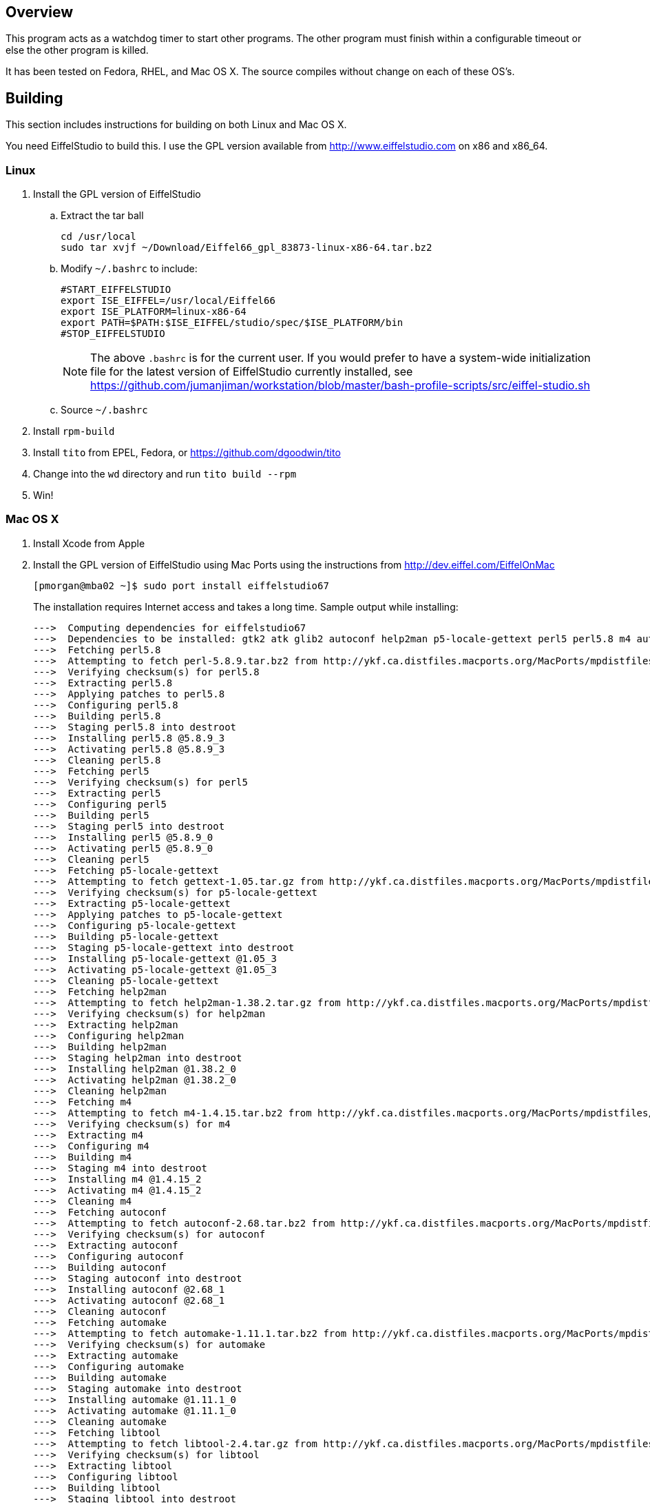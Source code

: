 Overview
--------

This program acts as a watchdog timer to start other programs.
The other program must finish within a configurable timeout or
else the other program is killed.

It has been tested on Fedora, RHEL, and Mac OS X.
The source compiles without change on each of these OS's.

Building
--------

This section includes instructions for building
on both Linux and Mac OS X.

You need EiffelStudio to build this.
I use the GPL version available from http://www.eiffelstudio.com
on x86 and x86_64.

Linux
~~~~~

. Install the GPL version of EiffelStudio
.. Extract the tar ball
+
----
cd /usr/local
sudo tar xvjf ~/Download/Eiffel66_gpl_83873-linux-x86-64.tar.bz2
----

.. Modify `~/.bashrc` to include:
+
----
#START_EIFFELSTUDIO
export ISE_EIFFEL=/usr/local/Eiffel66
export ISE_PLATFORM=linux-x86-64
export PATH=$PATH:$ISE_EIFFEL/studio/spec/$ISE_PLATFORM/bin
#STOP_EIFFELSTUDIO
----
+
NOTE: The above `.bashrc` is for the current user. If you would
prefer to have a system-wide initialization file for the latest
version of EiffelStudio currently installed, 
see https://github.com/jumanjiman/workstation/blob/master/bash-profile-scripts/src/eiffel-studio.sh[]

.. Source `~/.bashrc`

. Install `rpm-build`
. Install `tito` from EPEL, Fedora, or https://github.com/dgoodwin/tito[]
. Change into the `wd` directory and run `tito build --rpm`
. Win!


Mac OS X
~~~~~~~~

. Install Xcode from Apple
. Install the GPL version of EiffelStudio using Mac Ports
using the instructions from http://dev.eiffel.com/EiffelOnMac[]
+
----
[pmorgan@mba02 ~]$ sudo port install eiffelstudio67
----
+
The installation requires Internet access and takes a long time.
Sample output while installing:
+
----
--->  Computing dependencies for eiffelstudio67
--->  Dependencies to be installed: gtk2 atk glib2 autoconf help2man p5-locale-gettext perl5 perl5.8 m4 automake dbus libtool pkgconfig zlib gtk-doc docbook-xml docbook-xml-4.1.2 xmlcatmgr docbook-xml-4.2 docbook-xml-4.3 docbook-xml-4.4 docbook-xml-4.5 docbook-xml-5.0 docbook-xsl gnome-doc-utils intltool gnome-common p5-getopt-long p5-pathtools p5-scalar-list-utils p5-xml-parser iso-codes libxslt libxml2 py26-libxml2 python26 bzip2 db46 gdbm openssl readline sqlite3 rarian getopt gdk-pixbuf2 jasper jpeg libpng tiff pango Xft2 fontconfig freetype xrender xorg-libX11 xorg-bigreqsproto xorg-inputproto xorg-kbproto xorg-libXau xorg-xproto xorg-libXdmcp xorg-libxcb xorg-libpthread-stubs xorg-xcb-proto xorg-util-macros xorg-xcmiscproto xorg-xextproto xorg-xf86bigfontproto xorg-xtrans xorg-renderproto cairo libpixman shared-mime-info xorg-libXcomposite xorg-compositeproto xorg-libXext xorg-libXfixes xorg-fixesproto xorg-libXcursor xorg-libXdamage xorg-damageproto xorg-libXi xorg-libXinerama xorg-xineramaproto xorg-libXrandr xorg-randrproto xorg-libXtst xorg-recordproto
--->  Fetching perl5.8
--->  Attempting to fetch perl-5.8.9.tar.bz2 from http://ykf.ca.distfiles.macports.org/MacPorts/mpdistfiles/perl5.8
--->  Verifying checksum(s) for perl5.8
--->  Extracting perl5.8
--->  Applying patches to perl5.8
--->  Configuring perl5.8
--->  Building perl5.8
--->  Staging perl5.8 into destroot
--->  Installing perl5.8 @5.8.9_3
--->  Activating perl5.8 @5.8.9_3
--->  Cleaning perl5.8
--->  Fetching perl5
--->  Verifying checksum(s) for perl5
--->  Extracting perl5
--->  Configuring perl5
--->  Building perl5
--->  Staging perl5 into destroot
--->  Installing perl5 @5.8.9_0
--->  Activating perl5 @5.8.9_0
--->  Cleaning perl5
--->  Fetching p5-locale-gettext
--->  Attempting to fetch gettext-1.05.tar.gz from http://ykf.ca.distfiles.macports.org/MacPorts/mpdistfiles/perl5
--->  Verifying checksum(s) for p5-locale-gettext
--->  Extracting p5-locale-gettext
--->  Applying patches to p5-locale-gettext
--->  Configuring p5-locale-gettext
--->  Building p5-locale-gettext
--->  Staging p5-locale-gettext into destroot
--->  Installing p5-locale-gettext @1.05_3
--->  Activating p5-locale-gettext @1.05_3
--->  Cleaning p5-locale-gettext
--->  Fetching help2man
--->  Attempting to fetch help2man-1.38.2.tar.gz from http://ykf.ca.distfiles.macports.org/MacPorts/mpdistfiles/help2man
--->  Verifying checksum(s) for help2man
--->  Extracting help2man
--->  Configuring help2man
--->  Building help2man
--->  Staging help2man into destroot
--->  Installing help2man @1.38.2_0
--->  Activating help2man @1.38.2_0
--->  Cleaning help2man
--->  Fetching m4
--->  Attempting to fetch m4-1.4.15.tar.bz2 from http://ykf.ca.distfiles.macports.org/MacPorts/mpdistfiles/m4
--->  Verifying checksum(s) for m4
--->  Extracting m4
--->  Configuring m4
--->  Building m4
--->  Staging m4 into destroot
--->  Installing m4 @1.4.15_2
--->  Activating m4 @1.4.15_2
--->  Cleaning m4
--->  Fetching autoconf
--->  Attempting to fetch autoconf-2.68.tar.bz2 from http://ykf.ca.distfiles.macports.org/MacPorts/mpdistfiles/autoconf
--->  Verifying checksum(s) for autoconf
--->  Extracting autoconf
--->  Configuring autoconf
--->  Building autoconf
--->  Staging autoconf into destroot
--->  Installing autoconf @2.68_1
--->  Activating autoconf @2.68_1
--->  Cleaning autoconf
--->  Fetching automake
--->  Attempting to fetch automake-1.11.1.tar.bz2 from http://ykf.ca.distfiles.macports.org/MacPorts/mpdistfiles/automake
--->  Verifying checksum(s) for automake
--->  Extracting automake
--->  Configuring automake
--->  Building automake
--->  Staging automake into destroot
--->  Installing automake @1.11.1_0
--->  Activating automake @1.11.1_0
--->  Cleaning automake
--->  Fetching libtool
--->  Attempting to fetch libtool-2.4.tar.gz from http://ykf.ca.distfiles.macports.org/MacPorts/mpdistfiles/libtool
--->  Verifying checksum(s) for libtool
--->  Extracting libtool
--->  Configuring libtool
--->  Building libtool
--->  Staging libtool into destroot
--->  Installing libtool @2.4_0
--->  Activating libtool @2.4_0
--->  Cleaning libtool
--->  Fetching pkgconfig
--->  Attempting to fetch pkg-config-0.25.tar.gz from http://ykf.ca.distfiles.macports.org/MacPorts/mpdistfiles/pkgconfig
--->  Verifying checksum(s) for pkgconfig
--->  Extracting pkgconfig
--->  Applying patches to pkgconfig
--->  Configuring pkgconfig
--->  Building pkgconfig
--->  Staging pkgconfig into destroot
--->  Installing pkgconfig @0.25_1
--->  Activating pkgconfig @0.25_1
--->  Cleaning pkgconfig
--->  Fetching dbus
--->  Attempting to fetch dbus-1.2.24.tar.gz from http://ykf.ca.distfiles.macports.org/MacPorts/mpdistfiles/dbus
--->  Verifying checksum(s) for dbus
--->  Extracting dbus
--->  Applying patches to dbus
--->  Configuring dbus
--->  Building dbus
--->  Staging dbus into destroot
--->  Installing dbus @1.2.24_1
--->  Activating dbus @1.2.24_1

############################################################################
# Startup items have been generated that will aid in
# starting dbus with launchd. They are disabled
# by default. Execute the following command to start them,
# and to cause them to launch at startup:
#
# sudo launchctl load -w /Library/LaunchDaemons/org.freedesktop.dbus-system.plist
# launchctl load -w /Library/LaunchAgents/org.freedesktop.dbus-session.plist
############################################################################

--->  Cleaning dbus
--->  Fetching zlib
--->  Attempting to fetch zlib-1.2.5.tar.bz2 from http://www.zlib.net/
--->  Verifying checksum(s) for zlib
--->  Extracting zlib
--->  Applying patches to zlib
--->  Configuring zlib
--->  Building zlib
--->  Staging zlib into destroot
--->  Installing zlib @1.2.5_0
--->  Activating zlib @1.2.5_0
--->  Cleaning zlib
--->  Fetching glib2
--->  Attempting to fetch glib-2.26.1.tar.bz2 from ftp://ftp.cse.buffalo.edu/pub/Gnome/sources/glib/2.26/
--->  Verifying checksum(s) for glib2
--->  Extracting glib2
--->  Applying patches to glib2
--->  Configuring glib2
--->  Building glib2
--->  Staging glib2 into destroot
--->  Installing glib2 @2.26.1_0
--->  Activating glib2 @2.26.1_0
--->  Cleaning glib2
--->  Fetching xmlcatmgr
--->  Attempting to fetch xmlcatmgr-2.2.tar.gz from http://voxel.dl.sourceforge.net/xmlcatmgr
--->  Verifying checksum(s) for xmlcatmgr
--->  Extracting xmlcatmgr
--->  Configuring xmlcatmgr
--->  Building xmlcatmgr
--->  Staging xmlcatmgr into destroot
--->  Installing xmlcatmgr @2.2_1
--->  Activating xmlcatmgr @2.2_1
--->  Cleaning xmlcatmgr
--->  Fetching docbook-xml-4.1.2
--->  Attempting to fetch docbkx412.zip from http://www.oasis-open.org/docbook/xml/4.1.2/
--->  Verifying checksum(s) for docbook-xml-4.1.2
--->  Extracting docbook-xml-4.1.2
--->  Configuring docbook-xml-4.1.2
--->  Building docbook-xml-4.1.2
--->  Staging docbook-xml-4.1.2 into destroot
--->  Installing docbook-xml-4.1.2 @4.1.2_1
--->  Activating docbook-xml-4.1.2 @4.1.2_1
--->  Cleaning docbook-xml-4.1.2
--->  Fetching docbook-xml-4.2
--->  Attempting to fetch docbook-xml-4.2.zip from http://ykf.ca.distfiles.macports.org/MacPorts/mpdistfiles/docbook-xml-4.2
--->  Verifying checksum(s) for docbook-xml-4.2
--->  Extracting docbook-xml-4.2
--->  Configuring docbook-xml-4.2
--->  Building docbook-xml-4.2
--->  Staging docbook-xml-4.2 into destroot
--->  Installing docbook-xml-4.2 @4.2_0
--->  Activating docbook-xml-4.2 @4.2_0
--->  Cleaning docbook-xml-4.2
--->  Fetching docbook-xml-4.3
--->  Attempting to fetch docbook-xml-4.3.zip from http://ykf.ca.distfiles.macports.org/MacPorts/mpdistfiles/docbook-xml-4.3
--->  Verifying checksum(s) for docbook-xml-4.3
--->  Extracting docbook-xml-4.3
--->  Configuring docbook-xml-4.3
--->  Building docbook-xml-4.3
--->  Staging docbook-xml-4.3 into destroot
--->  Installing docbook-xml-4.3 @4.3_0
--->  Activating docbook-xml-4.3 @4.3_0
--->  Cleaning docbook-xml-4.3
--->  Fetching docbook-xml-4.4
--->  Attempting to fetch docbook-xml-4.4.zip from http://ykf.ca.distfiles.macports.org/MacPorts/mpdistfiles/docbook-xml-4.4
--->  Verifying checksum(s) for docbook-xml-4.4
--->  Extracting docbook-xml-4.4
--->  Configuring docbook-xml-4.4
--->  Building docbook-xml-4.4
--->  Staging docbook-xml-4.4 into destroot
--->  Installing docbook-xml-4.4 @4.4_0
--->  Activating docbook-xml-4.4 @4.4_0
--->  Cleaning docbook-xml-4.4
--->  Fetching docbook-xml-4.5
--->  Attempting to fetch docbook-xml-4.5.zip from http://ykf.ca.distfiles.macports.org/MacPorts/mpdistfiles/docbook-xml-4.5
--->  Verifying checksum(s) for docbook-xml-4.5
--->  Extracting docbook-xml-4.5
--->  Configuring docbook-xml-4.5
--->  Building docbook-xml-4.5
--->  Staging docbook-xml-4.5 into destroot
--->  Installing docbook-xml-4.5 @4.5_0
--->  Activating docbook-xml-4.5 @4.5_0
--->  Cleaning docbook-xml-4.5
--->  Fetching docbook-xml-5.0
--->  Attempting to fetch docbook-5.0.zip from http://ykf.ca.distfiles.macports.org/MacPorts/mpdistfiles/docbook-xml-5.0
--->  Verifying checksum(s) for docbook-xml-5.0
--->  Extracting docbook-xml-5.0
--->  Configuring docbook-xml-5.0
--->  Building docbook-xml-5.0
--->  Staging docbook-xml-5.0 into destroot
--->  Installing docbook-xml-5.0 @5.0_0
--->  Activating docbook-xml-5.0 @5.0_0
--->  Cleaning docbook-xml-5.0
--->  Fetching docbook-xml
--->  Verifying checksum(s) for docbook-xml
--->  Extracting docbook-xml
--->  Configuring docbook-xml
--->  Building docbook-xml
--->  Staging docbook-xml into destroot
--->  Installing docbook-xml @5.0_0
--->  Activating docbook-xml @5.0_0
--->  Cleaning docbook-xml
--->  Fetching docbook-xsl
--->  Attempting to fetch docbook-xsl-1.76.1.tar.bz2 from http://voxel.dl.sourceforge.net/docbook
--->  Attempting to fetch docbook-xsl-doc-1.76.1.tar.bz2 from http://voxel.dl.sourceforge.net/docbook
--->  Verifying checksum(s) for docbook-xsl
--->  Extracting docbook-xsl
--->  Configuring docbook-xsl
--->  Building docbook-xsl
--->  Staging docbook-xsl into destroot
--->  Installing docbook-xsl @1.76.1_0
--->  Activating docbook-xsl @1.76.1_0
--->  Cleaning docbook-xsl
--->  Fetching gnome-common
--->  Attempting to fetch gnome-common-2.28.0.tar.bz2 from ftp://ftp.cse.buffalo.edu/pub/Gnome/sources/gnome-common/2.28/
--->  Verifying checksum(s) for gnome-common
--->  Extracting gnome-common
--->  Applying patches to gnome-common
--->  Configuring gnome-common
--->  Building gnome-common
--->  Staging gnome-common into destroot
--->  Installing gnome-common @2.28.0_0
--->  Activating gnome-common @2.28.0_0
--->  Cleaning gnome-common
--->  Fetching p5-getopt-long
--->  Attempting to fetch Getopt-Long-2.38.tar.gz from ftp://mirror.hiwaay.net/CPAN/modules/by-module/Getopt
--->  Verifying checksum(s) for p5-getopt-long
--->  Extracting p5-getopt-long
--->  Configuring p5-getopt-long
--->  Building p5-getopt-long
--->  Staging p5-getopt-long into destroot
--->  Installing p5-getopt-long @2.38_0
--->  Activating p5-getopt-long @2.38_0
--->  Cleaning p5-getopt-long
--->  Fetching p5-pathtools
--->  Attempting to fetch PathTools-3.33.tar.gz from http://ykf.ca.distfiles.macports.org/MacPorts/mpdistfiles/perl5
--->  Verifying checksum(s) for p5-pathtools
--->  Extracting p5-pathtools
--->  Configuring p5-pathtools
--->  Building p5-pathtools
--->  Staging p5-pathtools into destroot
--->  Installing p5-pathtools @3.33_0
--->  Activating p5-pathtools @3.33_0
--->  Cleaning p5-pathtools
--->  Fetching p5-scalar-list-utils
--->  Attempting to fetch Scalar-List-Utils-1.23.tar.gz from ftp://mirror.hiwaay.net/CPAN/modules/by-module/Scalar
--->  Verifying checksum(s) for p5-scalar-list-utils
--->  Extracting p5-scalar-list-utils
--->  Configuring p5-scalar-list-utils
--->  Building p5-scalar-list-utils
--->  Staging p5-scalar-list-utils into destroot
--->  Installing p5-scalar-list-utils @1.23_0
--->  Activating p5-scalar-list-utils @1.23_0
--->  Cleaning p5-scalar-list-utils
--->  Fetching p5-xml-parser
--->  Attempting to fetch XML-Parser-2.40.tar.gz from http://ykf.ca.distfiles.macports.org/MacPorts/mpdistfiles/perl5
--->  Verifying checksum(s) for p5-xml-parser
--->  Extracting p5-xml-parser
--->  Configuring p5-xml-parser
--->  Building p5-xml-parser
--->  Staging p5-xml-parser into destroot
--->  Installing p5-xml-parser @2.40_0
--->  Activating p5-xml-parser @2.40_0
--->  Cleaning p5-xml-parser
--->  Fetching intltool
--->  Attempting to fetch intltool-0.40.6.tar.bz2 from ftp://ftp.cse.buffalo.edu/pub/Gnome/sources/intltool/0.40/
--->  Verifying checksum(s) for intltool
--->  Extracting intltool
--->  Configuring intltool
--->  Building intltool
--->  Staging intltool into destroot
--->  Installing intltool @0.40.6_0
--->  Activating intltool @0.40.6_0
--->  Cleaning intltool
--->  Fetching iso-codes
--->  Attempting to fetch iso-codes_3.23.orig.tar.bz2 from http://ykf.ca.distfiles.macports.org/MacPorts/mpdistfiles/iso-codes
--->  Verifying checksum(s) for iso-codes
--->  Extracting iso-codes
--->  Configuring iso-codes
--->  Building iso-codes
--->  Staging iso-codes into destroot
--->  Installing iso-codes @3.23_0
--->  Activating iso-codes @3.23_0
--->  Cleaning iso-codes
--->  Fetching libxml2
--->  Attempting to fetch libxml2-2.7.8.tar.gz from http://ykf.ca.distfiles.macports.org/MacPorts/mpdistfiles/libxml2
--->  Verifying checksum(s) for libxml2
--->  Extracting libxml2
--->  Configuring libxml2
--->  Building libxml2
--->  Staging libxml2 into destroot
--->  Installing libxml2 @2.7.8_0
--->  Activating libxml2 @2.7.8_0
--->  Cleaning libxml2
--->  Fetching libxslt
--->  Attempting to fetch libxslt-1.1.26.tar.gz from http://ykf.ca.distfiles.macports.org/MacPorts/mpdistfiles/libxslt
--->  Verifying checksum(s) for libxslt
--->  Extracting libxslt
--->  Configuring libxslt
--->  Building libxslt
--->  Staging libxslt into destroot
--->  Installing libxslt @1.1.26_0
--->  Activating libxslt @1.1.26_0
--->  Cleaning libxslt
--->  Fetching bzip2
--->  Attempting to fetch bzip2-1.0.6.tar.gz from http://ykf.ca.distfiles.macports.org/MacPorts/mpdistfiles/bzip2
--->  Verifying checksum(s) for bzip2
--->  Extracting bzip2
--->  Applying patches to bzip2
--->  Configuring bzip2
--->  Building bzip2
--->  Staging bzip2 into destroot
--->  Installing bzip2 @1.0.6_0
--->  Activating bzip2 @1.0.6_0
--->  Cleaning bzip2
--->  Fetching db46
--->  Attempting to fetch patch.4.6.21.1 from http://download.oracle.com/berkeley-db/patches/db/4.6.21/
--->  Attempting to fetch patch.4.6.21.2 from http://download.oracle.com/berkeley-db/patches/db/4.6.21/
--->  Attempting to fetch patch.4.6.21.3 from http://download.oracle.com/berkeley-db/patches/db/4.6.21/
--->  Attempting to fetch patch.4.6.21.4 from http://download.oracle.com/berkeley-db/patches/db/4.6.21/
--->  Attempting to fetch db-4.6.21.tar.gz from http://download-east.oracle.com/berkeley-db/
--->  Verifying checksum(s) for db46
--->  Extracting db46
--->  Applying patches to db46
--->  Configuring db46
--->  Building db46
--->  Staging db46 into destroot
--->  Installing db46 @4.6.21_6
--->  Activating db46 @4.6.21_6
--->  Cleaning db46
--->  Fetching gdbm
--->  Attempting to fetch gdbm-1.8.3.tar.gz from http://ykf.ca.distfiles.macports.org/MacPorts/mpdistfiles/gdbm
--->  Verifying checksum(s) for gdbm
--->  Extracting gdbm
--->  Configuring gdbm
--->  Building gdbm
--->  Staging gdbm into destroot
--->  Installing gdbm @1.8.3_2
--->  Activating gdbm @1.8.3_2
--->  Cleaning gdbm
--->  Fetching openssl
--->  Attempting to fetch openssl-1.0.0c.tar.gz from http://ykf.ca.distfiles.macports.org/MacPorts/mpdistfiles/openssl
--->  Verifying checksum(s) for openssl
--->  Extracting openssl
--->  Applying patches to openssl
--->  Configuring openssl
--->  Building openssl
--->  Staging openssl into destroot
--->  Installing openssl @1.0.0c_0
--->  Activating openssl @1.0.0c_0
--->  Cleaning openssl
--->  Fetching readline
--->  Attempting to fetch readline61-001 from http://ykf.ca.distfiles.macports.org/MacPorts/mpdistfiles/readline
--->  Attempting to fetch readline61-002 from http://ykf.ca.distfiles.macports.org/MacPorts/mpdistfiles/readline
--->  Attempting to fetch readline-6.1.tar.gz from http://ykf.ca.distfiles.macports.org/MacPorts/mpdistfiles/readline
--->  Verifying checksum(s) for readline
--->  Extracting readline
--->  Applying patches to readline
--->  Configuring readline
--->  Building readline
--->  Staging readline into destroot
--->  Installing readline @6.1.002_0
--->  Activating readline @6.1.002_0
--->  Cleaning readline
--->  Fetching sqlite3
--->  Attempting to fetch sqlite-3.7.3.tar.gz from http://ykf.ca.distfiles.macports.org/MacPorts/mpdistfiles/sqlite3
--->  Verifying checksum(s) for sqlite3
--->  Extracting sqlite3
--->  Configuring sqlite3
--->  Building sqlite3
--->  Staging sqlite3 into destroot
--->  Installing sqlite3 @3.7.3_0
--->  Activating sqlite3 @3.7.3_0
--->  Cleaning sqlite3
--->  Fetching python26
--->  Attempting to fetch Python-2.6.6.tar.bz2 from http://ykf.ca.distfiles.macports.org/MacPorts/mpdistfiles/python26
--->  Verifying checksum(s) for python26
--->  Extracting python26
--->  Applying patches to python26
--->  Configuring python26
--->  Building python26
--->  Staging python26 into destroot
--->  Installing python26 @2.6.6_1
--->  Activating python26 @2.6.6_1

To fully complete your installation and make python 2.6 the default,  please run:
 	sudo port install python_select
 	sudo python_select python26

--->  Cleaning python26
--->  Fetching py26-libxml2
--->  Attempting to fetch libxml2-python-2.6.21.tar.gz from http://ykf.ca.distfiles.macports.org/MacPorts/mpdistfiles/python
--->  Verifying checksum(s) for py26-libxml2
--->  Extracting py26-libxml2
--->  Applying patches to py26-libxml2
--->  Configuring py26-libxml2
--->  Building py26-libxml2
--->  Staging py26-libxml2 into destroot
--->  Installing py26-libxml2 @2.6.21_0
--->  Activating py26-libxml2 @2.6.21_0
--->  Cleaning py26-libxml2
--->  Fetching getopt
--->  Attempting to fetch getopt-1.1.4.tar.gz from http://ykf.ca.distfiles.macports.org/MacPorts/mpdistfiles/getopt
--->  Verifying checksum(s) for getopt
--->  Extracting getopt
--->  Applying patches to getopt
--->  Configuring getopt
--->  Building getopt
--->  Staging getopt into destroot
--->  Installing getopt @1.1.4_1
--->  Activating getopt @1.1.4_1
--->  Cleaning getopt
--->  Fetching rarian
--->  Attempting to fetch rarian-0.8.1.tar.bz2 from ftp://ftp.cse.buffalo.edu/pub/Gnome/sources/rarian/0.8/
--->  Verifying checksum(s) for rarian
--->  Extracting rarian
--->  Configuring rarian
--->  Building rarian
--->  Staging rarian into destroot
--->  Installing rarian @0.8.1_0
--->  Activating rarian @0.8.1_0
--->  Cleaning rarian
--->  Fetching gnome-doc-utils
--->  Attempting to fetch gnome-doc-utils-0.20.2.tar.bz2 from ftp://ftp.cse.buffalo.edu/pub/Gnome/sources/gnome-doc-utils/0.20/
--->  Verifying checksum(s) for gnome-doc-utils
--->  Extracting gnome-doc-utils
--->  Configuring gnome-doc-utils
--->  Building gnome-doc-utils
--->  Staging gnome-doc-utils into destroot
--->  Installing gnome-doc-utils @0.20.2_0
--->  Activating gnome-doc-utils @0.20.2_0
--->  Cleaning gnome-doc-utils
--->  Fetching gtk-doc
--->  Attempting to fetch gtk-doc-1.15.tar.bz2 from ftp://ftp.cse.buffalo.edu/pub/Gnome/sources/gtk-doc/1.15/
--->  Verifying checksum(s) for gtk-doc
--->  Extracting gtk-doc
--->  Configuring gtk-doc
--->  Building gtk-doc
--->  Staging gtk-doc into destroot
--->  Installing gtk-doc @1.15_1
--->  Activating gtk-doc @1.15_1
--->  Cleaning gtk-doc
--->  Fetching atk
--->  Attempting to fetch atk-1.30.0.tar.bz2 from ftp://ftp.cse.buffalo.edu/pub/Gnome/sources/atk/1.30/
--->  Verifying checksum(s) for atk
--->  Extracting atk
--->  Configuring atk
--->  Building atk
--->  Staging atk into destroot
--->  Installing atk @1.30.0_0
--->  Activating atk @1.30.0_0
--->  Cleaning atk
--->  Fetching jpeg
--->  Attempting to fetch jpegsrc.v8b.tar.gz from ftp://ftp.uu.net/graphics/jpeg/
--->  Attempting to fetch jpegsrc.v8b.tar.gz from http://www.ijg.org/files/
--->  Verifying checksum(s) for jpeg
--->  Extracting jpeg
--->  Configuring jpeg
--->  Building jpeg
--->  Staging jpeg into destroot
--->  Installing jpeg @8b_0
--->  Activating jpeg @8b_0
--->  Cleaning jpeg
--->  Fetching jasper
--->  Attempting to fetch jasper-1.900.1.zip from http://ykf.ca.distfiles.macports.org/MacPorts/mpdistfiles/jasper
--->  Verifying checksum(s) for jasper
--->  Extracting jasper
--->  Applying patches to jasper
--->  Configuring jasper
--->  Building jasper
--->  Staging jasper into destroot
--->  Installing jasper @1.900.1_7
--->  Activating jasper @1.900.1_7
--->  Cleaning jasper
--->  Fetching libpng
--->  Attempting to fetch libpng-1.2.44.tar.bz2 from http://voxel.dl.sourceforge.net/libpng
--->  Verifying checksum(s) for libpng
--->  Extracting libpng
--->  Configuring libpng
--->  Building libpng
--->  Staging libpng into destroot
--->  Installing libpng @1.2.44_0
--->  Activating libpng @1.2.44_0
--->  Cleaning libpng
--->  Fetching tiff
--->  Attempting to fetch tiff-3.9.4.tar.gz from http://dl.maptools.org/dl/libtiff/
--->  Attempting to fetch tiff-3.9.4.tar.gz from ftp://ftp5.freebsd.org/pub/FreeBSD/ports/distfiles/
--->  Verifying checksum(s) for tiff
--->  Extracting tiff
--->  Configuring tiff
--->  Building tiff
--->  Staging tiff into destroot
--->  Installing tiff @3.9.4_0
--->  Activating tiff @3.9.4_0
--->  Cleaning tiff
--->  Fetching gdk-pixbuf2
--->  Attempting to fetch gdk-pixbuf-2.22.1.tar.bz2 from ftp://ftp.cse.buffalo.edu/pub/Gnome/sources/gdk-pixbuf/2.22/
--->  Verifying checksum(s) for gdk-pixbuf2
--->  Extracting gdk-pixbuf2
--->  Configuring gdk-pixbuf2
--->  Building gdk-pixbuf2
--->  Staging gdk-pixbuf2 into destroot
--->  Installing gdk-pixbuf2 @2.22.1_0
--->  Activating gdk-pixbuf2 @2.22.1_0
--->  Cleaning gdk-pixbuf2
--->  Fetching freetype
--->  Attempting to fetch freetype-2.4.4.tar.bz2 from http://voxel.dl.sourceforge.net/freetype
--->  Attempting to fetch freetype-doc-2.4.4.tar.bz2 from http://voxel.dl.sourceforge.net/freetype
--->  Verifying checksum(s) for freetype
--->  Extracting freetype
--->  Applying patches to freetype
--->  Configuring freetype
--->  Building freetype
--->  Staging freetype into destroot
--->  Installing freetype @2.4.4_0
--->  Activating freetype @2.4.4_0
--->  Cleaning freetype
--->  Fetching fontconfig
--->  Attempting to fetch fontconfig-2.8.0.tar.gz from http://ykf.ca.distfiles.macports.org/MacPorts/mpdistfiles/fontconfig
--->  Verifying checksum(s) for fontconfig
--->  Extracting fontconfig
--->  Applying patches to fontconfig
--->  Configuring fontconfig
--->  Building fontconfig
--->  Staging fontconfig into destroot
--->  Installing fontconfig @2.8.0_0
--->  Activating fontconfig @2.8.0_0
--->  Cleaning fontconfig
--->  Fetching xorg-bigreqsproto
--->  Attempting to fetch bigreqsproto-1.1.1.tar.bz2 from http://ykf.ca.distfiles.macports.org/MacPorts/mpdistfiles/xorg-bigreqsproto
--->  Verifying checksum(s) for xorg-bigreqsproto
--->  Extracting xorg-bigreqsproto
--->  Configuring xorg-bigreqsproto
--->  Building xorg-bigreqsproto
--->  Staging xorg-bigreqsproto into destroot
--->  Installing xorg-bigreqsproto @1.1.1_0
--->  Activating xorg-bigreqsproto @1.1.1_0
--->  Cleaning xorg-bigreqsproto
--->  Fetching xorg-inputproto
--->  Attempting to fetch inputproto-2.0.1.tar.bz2 from http://ykf.ca.distfiles.macports.org/MacPorts/mpdistfiles/xorg-inputproto
--->  Verifying checksum(s) for xorg-inputproto
--->  Extracting xorg-inputproto
--->  Configuring xorg-inputproto
--->  Building xorg-inputproto
--->  Staging xorg-inputproto into destroot
--->  Installing xorg-inputproto @2.0.1_0
--->  Activating xorg-inputproto @2.0.1_0
--->  Cleaning xorg-inputproto
--->  Fetching xorg-kbproto
--->  Attempting to fetch kbproto-1.0.5.tar.bz2 from http://ykf.ca.distfiles.macports.org/MacPorts/mpdistfiles/xorg-kbproto
--->  Verifying checksum(s) for xorg-kbproto
--->  Extracting xorg-kbproto
--->  Configuring xorg-kbproto
--->  Building xorg-kbproto
--->  Staging xorg-kbproto into destroot
--->  Installing xorg-kbproto @1.0.5_0
--->  Activating xorg-kbproto @1.0.5_0
--->  Cleaning xorg-kbproto
--->  Fetching xorg-xproto
--->  Attempting to fetch xproto-7.0.20.tar.bz2 from http://ykf.ca.distfiles.macports.org/MacPorts/mpdistfiles/xorg-xproto
--->  Verifying checksum(s) for xorg-xproto
--->  Extracting xorg-xproto
--->  Configuring xorg-xproto
--->  Building xorg-xproto
--->  Staging xorg-xproto into destroot
--->  Installing xorg-xproto @7.0.20_0
--->  Activating xorg-xproto @7.0.20_0
--->  Cleaning xorg-xproto
--->  Fetching xorg-libXau
--->  Attempting to fetch libXau-1.0.6.tar.bz2 from http://ykf.ca.distfiles.macports.org/MacPorts/mpdistfiles/xorg-libXau
--->  Verifying checksum(s) for xorg-libXau
--->  Extracting xorg-libXau
--->  Configuring xorg-libXau
--->  Building xorg-libXau
--->  Staging xorg-libXau into destroot
--->  Installing xorg-libXau @1.0.6_0
--->  Activating xorg-libXau @1.0.6_0
--->  Cleaning xorg-libXau
--->  Fetching xorg-libXdmcp
--->  Attempting to fetch libXdmcp-1.1.0.tar.bz2 from http://ykf.ca.distfiles.macports.org/MacPorts/mpdistfiles/xorg-libXdmcp
--->  Verifying checksum(s) for xorg-libXdmcp
--->  Extracting xorg-libXdmcp
--->  Configuring xorg-libXdmcp
--->  Building xorg-libXdmcp
--->  Staging xorg-libXdmcp into destroot
--->  Installing xorg-libXdmcp @1.1.0_0
--->  Activating xorg-libXdmcp @1.1.0_0
--->  Cleaning xorg-libXdmcp
--->  Fetching xorg-libpthread-stubs
--->  Attempting to fetch libpthread-stubs-0.3.tar.bz2 from http://ykf.ca.distfiles.macports.org/MacPorts/mpdistfiles/xorg-libpthread-stubs
--->  Verifying checksum(s) for xorg-libpthread-stubs
--->  Extracting xorg-libpthread-stubs
--->  Configuring xorg-libpthread-stubs
--->  Building xorg-libpthread-stubs
--->  Staging xorg-libpthread-stubs into destroot
--->  Installing xorg-libpthread-stubs @0.3_0
--->  Activating xorg-libpthread-stubs @0.3_0
--->  Cleaning xorg-libpthread-stubs
--->  Fetching xorg-xcb-proto
--->  Attempting to fetch xcb-proto-1.6.tar.bz2 from http://ykf.ca.distfiles.macports.org/MacPorts/mpdistfiles/xorg-xcb-proto
--->  Verifying checksum(s) for xorg-xcb-proto
--->  Extracting xorg-xcb-proto
--->  Configuring xorg-xcb-proto
--->  Building xorg-xcb-proto
--->  Staging xorg-xcb-proto into destroot
--->  Installing xorg-xcb-proto @1.6_0+python26
--->  Activating xorg-xcb-proto @1.6_0+python26
--->  Cleaning xorg-xcb-proto
--->  Fetching xorg-libxcb
--->  Attempting to fetch libxcb-1.7.tar.bz2 from http://ykf.ca.distfiles.macports.org/MacPorts/mpdistfiles/xorg-libxcb
--->  Verifying checksum(s) for xorg-libxcb
--->  Extracting xorg-libxcb
--->  Configuring xorg-libxcb
--->  Building xorg-libxcb
--->  Staging xorg-libxcb into destroot
--->  Installing xorg-libxcb @1.7_0+python26
--->  Activating xorg-libxcb @1.7_0+python26
--->  Cleaning xorg-libxcb
--->  Fetching xorg-util-macros
--->  Attempting to fetch util-macros-1.11.0.tar.bz2 from http://ykf.ca.distfiles.macports.org/MacPorts/mpdistfiles/xorg-util-macros
--->  Verifying checksum(s) for xorg-util-macros
--->  Extracting xorg-util-macros
--->  Configuring xorg-util-macros
--->  Building xorg-util-macros
--->  Staging xorg-util-macros into destroot
--->  Installing xorg-util-macros @1.11.0_0
--->  Activating xorg-util-macros @1.11.0_0
--->  Cleaning xorg-util-macros
--->  Fetching xorg-xcmiscproto
--->  Attempting to fetch xcmiscproto-1.2.1.tar.bz2 from http://ykf.ca.distfiles.macports.org/MacPorts/mpdistfiles/xorg-xcmiscproto
--->  Verifying checksum(s) for xorg-xcmiscproto
--->  Extracting xorg-xcmiscproto
--->  Configuring xorg-xcmiscproto
--->  Building xorg-xcmiscproto
--->  Staging xorg-xcmiscproto into destroot
--->  Installing xorg-xcmiscproto @1.2.1_0
--->  Activating xorg-xcmiscproto @1.2.1_0
--->  Cleaning xorg-xcmiscproto
--->  Fetching xorg-xextproto
--->  Attempting to fetch xextproto-7.1.2.tar.bz2 from http://ykf.ca.distfiles.macports.org/MacPorts/mpdistfiles/xorg-xextproto
--->  Verifying checksum(s) for xorg-xextproto
--->  Extracting xorg-xextproto
--->  Configuring xorg-xextproto
--->  Building xorg-xextproto
--->  Staging xorg-xextproto into destroot
--->  Installing xorg-xextproto @7.1.2_0
--->  Activating xorg-xextproto @7.1.2_0
--->  Cleaning xorg-xextproto
--->  Fetching xorg-xf86bigfontproto
--->  Attempting to fetch xf86bigfontproto-1.2.0.tar.bz2 from http://ykf.ca.distfiles.macports.org/MacPorts/mpdistfiles/xorg-xf86bigfontproto
--->  Verifying checksum(s) for xorg-xf86bigfontproto
--->  Extracting xorg-xf86bigfontproto
--->  Configuring xorg-xf86bigfontproto
--->  Building xorg-xf86bigfontproto
--->  Staging xorg-xf86bigfontproto into destroot
--->  Installing xorg-xf86bigfontproto @1.2.0_0
--->  Activating xorg-xf86bigfontproto @1.2.0_0
--->  Cleaning xorg-xf86bigfontproto
--->  Fetching xorg-xtrans
--->  Attempting to fetch xtrans-1.2.6.tar.bz2 from http://ykf.ca.distfiles.macports.org/MacPorts/mpdistfiles/xorg-xtrans
--->  Verifying checksum(s) for xorg-xtrans
--->  Extracting xorg-xtrans
--->  Configuring xorg-xtrans
--->  Building xorg-xtrans
--->  Staging xorg-xtrans into destroot
--->  Installing xorg-xtrans @1.2.6_0
--->  Activating xorg-xtrans @1.2.6_0
--->  Cleaning xorg-xtrans
--->  Fetching xorg-libX11
--->  Attempting to fetch libX11-1.4.0.tar.bz2 from http://ykf.ca.distfiles.macports.org/MacPorts/mpdistfiles/xorg-libX11
--->  Verifying checksum(s) for xorg-libX11
--->  Extracting xorg-libX11
--->  Configuring xorg-libX11
--->  Building xorg-libX11
--->  Staging xorg-libX11 into destroot
--->  Installing xorg-libX11 @1.4.0_1
--->  Activating xorg-libX11 @1.4.0_1
--->  Cleaning xorg-libX11
--->  Fetching xorg-renderproto
--->  Attempting to fetch renderproto-0.11.1.tar.bz2 from http://ykf.ca.distfiles.macports.org/MacPorts/mpdistfiles/xorg-renderproto
--->  Verifying checksum(s) for xorg-renderproto
--->  Extracting xorg-renderproto
--->  Configuring xorg-renderproto
--->  Building xorg-renderproto
--->  Staging xorg-renderproto into destroot
--->  Installing xorg-renderproto @0.11.1_0
--->  Activating xorg-renderproto @0.11.1_0
--->  Cleaning xorg-renderproto
--->  Fetching xrender
--->  Attempting to fetch libXrender-0.9.6.tar.bz2 from http://ykf.ca.distfiles.macports.org/MacPorts/mpdistfiles/xrender
--->  Verifying checksum(s) for xrender
--->  Extracting xrender
--->  Configuring xrender
--->  Building xrender
--->  Staging xrender into destroot
--->  Installing xrender @0.9.6_0
--->  Activating xrender @0.9.6_0
--->  Cleaning xrender
--->  Fetching Xft2
--->  Attempting to fetch libXft-2.2.0.tar.bz2 from http://ykf.ca.distfiles.macports.org/MacPorts/mpdistfiles/Xft2
--->  Verifying checksum(s) for Xft2
--->  Extracting Xft2
--->  Configuring Xft2
--->  Building Xft2
--->  Staging Xft2 into destroot
--->  Installing Xft2 @2.2.0_0
--->  Activating Xft2 @2.2.0_0
--->  Cleaning Xft2
--->  Fetching libpixman
--->  Attempting to fetch pixman-0.20.0.tar.bz2 from http://ykf.ca.distfiles.macports.org/MacPorts/mpdistfiles/libpixman
--->  Verifying checksum(s) for libpixman
--->  Extracting libpixman
--->  Configuring libpixman
--->  Building libpixman
--->  Staging libpixman into destroot
--->  Installing libpixman @0.20.0_0
--->  Activating libpixman @0.20.0_0
--->  Cleaning libpixman
--->  Fetching cairo
--->  Attempting to fetch cairo-1.10.0.tar.gz from http://ykf.ca.distfiles.macports.org/MacPorts/mpdistfiles/cairo
--->  Verifying checksum(s) for cairo
--->  Extracting cairo
--->  Applying patches to cairo
--->  Configuring cairo
--->  Building cairo
--->  Staging cairo into destroot
--->  Installing cairo @1.10.0_1
--->  Activating cairo @1.10.0_1
--->  Cleaning cairo
--->  Fetching pango
--->  Attempting to fetch pango-1.28.3.tar.bz2 from ftp://ftp.cse.buffalo.edu/pub/Gnome/sources/pango/1.28
--->  Verifying checksum(s) for pango
--->  Extracting pango
--->  Applying patches to pango
--->  Configuring pango
--->  Building pango
--->  Staging pango into destroot
--->  Installing pango @1.28.3_0
--->  Activating pango @1.28.3_0
--->  Cleaning pango
--->  Fetching shared-mime-info
--->  Attempting to fetch shared-mime-info-0.90.tar.bz2 from http://ykf.ca.distfiles.macports.org/MacPorts/mpdistfiles/shared-mime-info
--->  Verifying checksum(s) for shared-mime-info
--->  Extracting shared-mime-info
--->  Configuring shared-mime-info
--->  Building shared-mime-info
--->  Staging shared-mime-info into destroot
--->  Installing shared-mime-info @0.90_0
--->  Activating shared-mime-info @0.90_0
--->  Cleaning shared-mime-info
--->  Fetching xorg-compositeproto
--->  Attempting to fetch compositeproto-0.4.2.tar.bz2 from http://ykf.ca.distfiles.macports.org/MacPorts/mpdistfiles/xorg-compositeproto
--->  Verifying checksum(s) for xorg-compositeproto
--->  Extracting xorg-compositeproto
--->  Configuring xorg-compositeproto
--->  Building xorg-compositeproto
--->  Staging xorg-compositeproto into destroot
--->  Installing xorg-compositeproto @0.4.2_0
--->  Activating xorg-compositeproto @0.4.2_0
--->  Cleaning xorg-compositeproto
--->  Fetching xorg-libXext
--->  Attempting to fetch libXext-1.2.0.tar.bz2 from http://ykf.ca.distfiles.macports.org/MacPorts/mpdistfiles/xorg-libXext
--->  Verifying checksum(s) for xorg-libXext
--->  Extracting xorg-libXext
--->  Configuring xorg-libXext
--->  Building xorg-libXext
--->  Staging xorg-libXext into destroot
--->  Installing xorg-libXext @1.2.0_0
--->  Activating xorg-libXext @1.2.0_0
--->  Cleaning xorg-libXext
--->  Fetching xorg-fixesproto
--->  Attempting to fetch fixesproto-4.1.2.tar.bz2 from http://ykf.ca.distfiles.macports.org/MacPorts/mpdistfiles/xorg-fixesproto
--->  Verifying checksum(s) for xorg-fixesproto
--->  Extracting xorg-fixesproto
--->  Configuring xorg-fixesproto
--->  Building xorg-fixesproto
--->  Staging xorg-fixesproto into destroot
--->  Installing xorg-fixesproto @4.1.2_0
--->  Activating xorg-fixesproto @4.1.2_0
--->  Cleaning xorg-fixesproto
--->  Fetching xorg-libXfixes
--->  Attempting to fetch libXfixes-4.0.5.tar.bz2 from http://ykf.ca.distfiles.macports.org/MacPorts/mpdistfiles/xorg-libXfixes
--->  Verifying checksum(s) for xorg-libXfixes
--->  Extracting xorg-libXfixes
--->  Configuring xorg-libXfixes
--->  Building xorg-libXfixes
--->  Staging xorg-libXfixes into destroot
--->  Installing xorg-libXfixes @4.0.5_0
--->  Activating xorg-libXfixes @4.0.5_0
--->  Cleaning xorg-libXfixes
--->  Fetching xorg-libXcomposite
--->  Attempting to fetch libXcomposite-0.4.3.tar.bz2 from http://ykf.ca.distfiles.macports.org/MacPorts/mpdistfiles/xorg-libXcomposite
--->  Verifying checksum(s) for xorg-libXcomposite
--->  Extracting xorg-libXcomposite
--->  Configuring xorg-libXcomposite
--->  Building xorg-libXcomposite
--->  Staging xorg-libXcomposite into destroot
--->  Installing xorg-libXcomposite @0.4.3_0
--->  Activating xorg-libXcomposite @0.4.3_0
--->  Cleaning xorg-libXcomposite
--->  Fetching xorg-libXcursor
--->  Attempting to fetch libXcursor-1.1.11.tar.bz2 from http://ykf.ca.distfiles.macports.org/MacPorts/mpdistfiles/xorg-libXcursor
--->  Verifying checksum(s) for xorg-libXcursor
--->  Extracting xorg-libXcursor
--->  Configuring xorg-libXcursor
--->  Building xorg-libXcursor
--->  Staging xorg-libXcursor into destroot
--->  Installing xorg-libXcursor @1.1.11_0
--->  Activating xorg-libXcursor @1.1.11_0
--->  Cleaning xorg-libXcursor
--->  Fetching xorg-damageproto
--->  Attempting to fetch damageproto-1.2.1.tar.bz2 from http://distfiles.macports.org/xorg-damageproto
--->  Verifying checksum(s) for xorg-damageproto
--->  Extracting xorg-damageproto
--->  Configuring xorg-damageproto
--->  Building xorg-damageproto
--->  Staging xorg-damageproto into destroot
--->  Installing xorg-damageproto @1.2.1_0
--->  Activating xorg-damageproto @1.2.1_0
--->  Cleaning xorg-damageproto
--->  Fetching xorg-libXdamage
--->  Attempting to fetch libXdamage-1.1.3.tar.bz2 from http://ykf.ca.distfiles.macports.org/MacPorts/mpdistfiles/xorg-libXdamage
--->  Verifying checksum(s) for xorg-libXdamage
--->  Extracting xorg-libXdamage
--->  Configuring xorg-libXdamage
--->  Building xorg-libXdamage
--->  Staging xorg-libXdamage into destroot
--->  Installing xorg-libXdamage @1.1.3_0
--->  Activating xorg-libXdamage @1.1.3_0
--->  Cleaning xorg-libXdamage
--->  Fetching xorg-libXi
--->  Attempting to fetch libXi-1.4.0.tar.bz2 from http://ykf.ca.distfiles.macports.org/MacPorts/mpdistfiles/xorg-libXi
--->  Verifying checksum(s) for xorg-libXi
--->  Extracting xorg-libXi
--->  Configuring xorg-libXi
--->  Building xorg-libXi
--->  Staging xorg-libXi into destroot
--->  Installing xorg-libXi @1.4.0_0
--->  Activating xorg-libXi @1.4.0_0
--->  Cleaning xorg-libXi
--->  Fetching xorg-xineramaproto
--->  Attempting to fetch xineramaproto-1.2.tar.bz2 from http://ykf.ca.distfiles.macports.org/MacPorts/mpdistfiles/xorg-xineramaproto
--->  Verifying checksum(s) for xorg-xineramaproto
--->  Extracting xorg-xineramaproto
--->  Configuring xorg-xineramaproto
--->  Building xorg-xineramaproto
--->  Staging xorg-xineramaproto into destroot
--->  Installing xorg-xineramaproto @1.2_0
--->  Activating xorg-xineramaproto @1.2_0
--->  Cleaning xorg-xineramaproto
--->  Fetching xorg-libXinerama
--->  Attempting to fetch libXinerama-1.1.1.tar.bz2 from http://ykf.ca.distfiles.macports.org/MacPorts/mpdistfiles/xorg-libXinerama
--->  Verifying checksum(s) for xorg-libXinerama
--->  Extracting xorg-libXinerama
--->  Configuring xorg-libXinerama
--->  Building xorg-libXinerama
--->  Staging xorg-libXinerama into destroot
--->  Installing xorg-libXinerama @1.1.1_0
--->  Activating xorg-libXinerama @1.1.1_0
--->  Cleaning xorg-libXinerama
--->  Fetching xorg-randrproto
--->  Attempting to fetch randrproto-1.3.2.tar.bz2 from http://ykf.ca.distfiles.macports.org/MacPorts/mpdistfiles/xorg-randrproto
--->  Verifying checksum(s) for xorg-randrproto
--->  Extracting xorg-randrproto
--->  Configuring xorg-randrproto
--->  Building xorg-randrproto
--->  Staging xorg-randrproto into destroot
--->  Installing xorg-randrproto @1.3.2_0
--->  Activating xorg-randrproto @1.3.2_0
--->  Cleaning xorg-randrproto
--->  Fetching xorg-libXrandr
--->  Attempting to fetch libXrandr-1.3.1.tar.bz2 from http://ykf.ca.distfiles.macports.org/MacPorts/mpdistfiles/xorg-libXrandr
--->  Verifying checksum(s) for xorg-libXrandr
--->  Extracting xorg-libXrandr
--->  Configuring xorg-libXrandr
--->  Building xorg-libXrandr
--->  Staging xorg-libXrandr into destroot
--->  Installing xorg-libXrandr @1.3.1_0
--->  Activating xorg-libXrandr @1.3.1_0
--->  Cleaning xorg-libXrandr
--->  Fetching gtk2
--->  Attempting to fetch gtk+-2.22.1.tar.bz2 from ftp://ftp.cse.buffalo.edu/pub/Gnome/sources/gtk+/2.22/
--->  Verifying checksum(s) for gtk2
--->  Extracting gtk2
--->  Applying patches to gtk2
--->  Configuring gtk2
--->  Building gtk2
--->  Staging gtk2 into destroot
--->  Installing gtk2 @2.22.1_0+x11
--->  Activating gtk2 @2.22.1_0+x11
--->  Cleaning gtk2
--->  Fetching xorg-recordproto
--->  Attempting to fetch recordproto-1.14.1.tar.bz2 from http://ykf.ca.distfiles.macports.org/MacPorts/mpdistfiles/xorg-recordproto
--->  Verifying checksum(s) for xorg-recordproto
--->  Extracting xorg-recordproto
--->  Configuring xorg-recordproto
--->  Building xorg-recordproto
--->  Staging xorg-recordproto into destroot
--->  Installing xorg-recordproto @1.14.1_0
--->  Activating xorg-recordproto @1.14.1_0
--->  Cleaning xorg-recordproto
--->  Fetching xorg-libXtst
--->  Attempting to fetch libXtst-1.2.0.tar.bz2 from http://ykf.ca.distfiles.macports.org/MacPorts/mpdistfiles/xorg-libXtst
--->  Verifying checksum(s) for xorg-libXtst
--->  Extracting xorg-libXtst
--->  Configuring xorg-libXtst
--->  Building xorg-libXtst
--->  Staging xorg-libXtst into destroot
--->  Installing xorg-libXtst @1.2.0_0
--->  Activating xorg-libXtst @1.2.0_0
--->  Cleaning xorg-libXtst
--->  Fetching eiffelstudio67
--->  Attempting to fetch PorterPackage_67_85123.tar from http://iweb.dl.sourceforge.net/eiffelstudio
--->  Attempting to fetch eiffel_launcher_20091003.tar.bz2 from http://ykf.ca.distfiles.macports.org/MacPorts/mpdistfiles/eiffelstudio67
--->  Verifying checksum(s) for eiffelstudio67
--->  Extracting eiffelstudio67
--->  Configuring eiffelstudio67
--->  Building eiffelstudio67
--->  Staging eiffelstudio67 into destroot
--->  Installing eiffelstudio67 @6.7.85123_0
--->  Activating eiffelstudio67 @6.7.85123_0
 ################################################################################## 
 To complete the installation you have to add the following to your .bashrc or .profile file : 
 export ISE_PLATFORM=macosx-x86-64 
 export ISE_EIFFEL=/Applications/MacPorts/Eiffel67 
 export GOBO=$ISE_EIFFEL/library/gobo/svn 
 export PATH=$PATH:$ISE_EIFFEL/studio/spec/$ISE_PLATFORM/bin:$GOBO/../spec/$ISE_PLATFORM/bin 
 ################################################################################## 

--->  Cleaning eiffelstudio67
----

. Modify `~/.bashrc`
.. Mine looks like this:
+
----
export ISE_PLATFORM=macosx-x86-64
export ISE_EIFFEL=/Applications/MacPorts/Eiffel67
export GOBO=$ISE_EIFFEL/library/gobo/svn
export PATH=$PATH:$ISE_EIFFEL/studio/spec/$ISE_PLATFORM/bin:$GOBO/../spec/$ISE_PLATFORM/bin
----

.. Source `~/.bashrc`

. Build `wd` from the command-line using the provided `Makefile`
+
* `make clean`
* `make melt`
* `make freeze`
* `make finalize`

. Alternatively, run `estudio` and open the `wd` project
.. The project configuration is in the `src` directory
.. Finalize the project to build an optimized binary
. Win!

